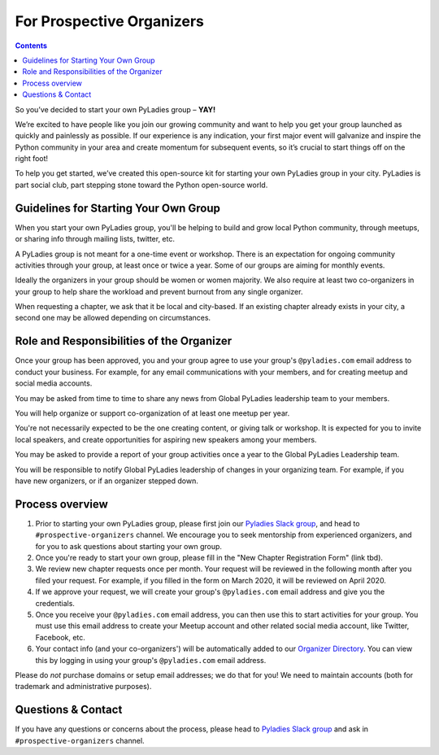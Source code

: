 For Prospective Organizers
==========================

.. contents::


So you’ve decided to start your own PyLadies group – **YAY!**

We’re excited to have people like you join our growing community and want to help you get your group launched as quickly and painlessly as possible. If our experience is any indication, your first major event will galvanize and inspire the Python community in your area and create momentum for subsequent events, so it’s crucial to start things off on the right foot!

To help you get started, we’ve created this open-source kit for starting your own PyLadies group in your city. PyLadies is part social club, part stepping stone toward the Python open-source world.


Guidelines for Starting Your Own Group
--------------------------------------

When you start your own PyLadies group, you'll be helping to build and grow local
Python community, through meetups, or sharing info through mailing lists, twitter, etc.

A PyLadies group is not meant for a one-time event or workshop. There is an expectation
for ongoing community activities through your group, at least once or twice a year.
Some of our groups are aiming for monthly events.

Ideally the organizers in your group should be women or women majority. We also
require at least two co-organizers in your group to help share the workload
and prevent burnout from any single organizer.

When requesting a chapter, we ask that it be local and city-based. If an existing
chapter already exists in your city, a second one may be allowed depending on
circumstances.

Role and Responsibilities of the Organizer
------------------------------------------

Once your group has been approved, you and your group agree to use your group's
``@pyladies.com`` email address to conduct your business. For example,
for any email communications with your members, and for creating meetup
and social media accounts.

You may be asked from time to time to share any news from Global PyLadies leadership
team to your members.

You will help organize or support co-organization of at least one meetup per year.

You're not necessarily expected to be the one creating content, or giving talk
or workshop. It is expected for you to invite local speakers, and create opportunities
for aspiring new speakers among your members.

You may be asked to provide a report of your group activities once a year to the
Global PyLadies Leadership team.

You will be responsible to notify Global PyLadies leadership of changes in your
organizing team. For example, if you have new organizers, or if an organizer stepped down.

Process overview
----------------

1. Prior to starting your own PyLadies group, please first join our `Pyladies Slack group`_,
   and head to ``#prospective-organizers`` channel. We encourage you to seek
   mentorship from experienced organizers, and for you to ask questions about
   starting your own group.

2. Once you're ready to start your own group, please fill in the "New Chapter Registration Form" (link tbd).

3. We review new chapter requests once per month. Your request will be reviewed
   in the following month after you filed your request. For example, if you
   filled in the form on March 2020, it will be reviewed on April 2020.

4. If we approve your request, we will create your group's ``@pyladies.com`` email
   address and give you the credentials.

5. Once you receive your ``@pyladies.com`` email address, you can then use this
   to start activities for your group. You must use this email address to create
   your Meetup account and other related social media account, like Twitter, Facebook,
   etc.

6. Your contact info (and your co-organizers') will be automatically added to our
   `Organizer Directory <https://docs.google.com/spreadsheets/d/14--69LWAGhF_DA8iPGRAOoh7GMJ3qFmcMQwASWqPo54/edit?usp=sharing)>`_.
   You can view this by logging in using your group's ``@pyladies.com`` email address.

Please do *not* purchase domains or setup email addresses; we do that for you!
We need to maintain accounts (both for trademark and administrative purposes).

Questions & Contact
-------------------

If you have any questions or concerns about the process, please head to
`Pyladies Slack group`_ and ask in ``#prospective-organizers`` channel.

.. _Pyladies Slack group: https://slackin.pyladies.com/
